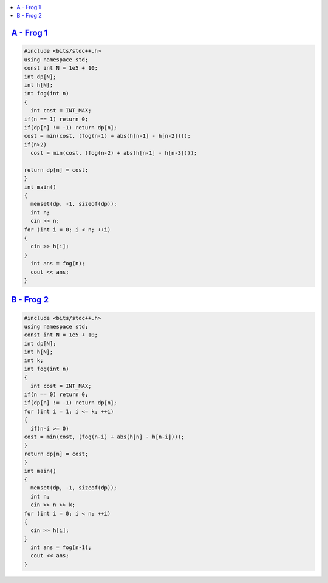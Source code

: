 
.. contents::
   :local:
   :depth: 3


`A - Frog 1 <https://atcoder.jp/contests/dp/tasks/dp_a>`_
==================================

.. code:: c++

    #include <bits/stdc++.h>
    using namespace std;
    const int N = 1e5 + 10;
    int dp[N];
    int h[N];
    int fog(int n)
    {
      int cost = INT_MAX;
    if(n == 1) return 0;
    if(dp[n] != -1) return dp[n];
    cost = min(cost, (fog(n-1) + abs(h[n-1] - h[n-2])));
    if(n>2)
      cost = min(cost, (fog(n-2) + abs(h[n-1] - h[n-3])));

    return dp[n] = cost;
    }
    int main()
    {
      memset(dp, -1, sizeof(dp));
      int n;
      cin >> n;
    for (int i = 0; i < n; ++i)
    {
      cin >> h[i];
    }
      int ans = fog(n);
      cout << ans;
    }
    
`B - Frog 2 <https://atcoder.jp/contests/dp/tasks/dp_b>`_
==================================

.. code:: c++

    #include <bits/stdc++.h>
    using namespace std;
    const int N = 1e5 + 10;
    int dp[N];
    int h[N];
    int k;
    int fog(int n)
    {
      int cost = INT_MAX;
    if(n == 0) return 0;
    if(dp[n] != -1) return dp[n];
    for (int i = 1; i <= k; ++i)
    {
      if(n-i >= 0)
    cost = min(cost, (fog(n-i) + abs(h[n] - h[n-i])));
    }
    return dp[n] = cost;
    }
    int main()
    {
      memset(dp, -1, sizeof(dp));
      int n;
      cin >> n >> k;
    for (int i = 0; i < n; ++i)
    {
      cin >> h[i];
    }
      int ans = fog(n-1);
      cout << ans;
    }
